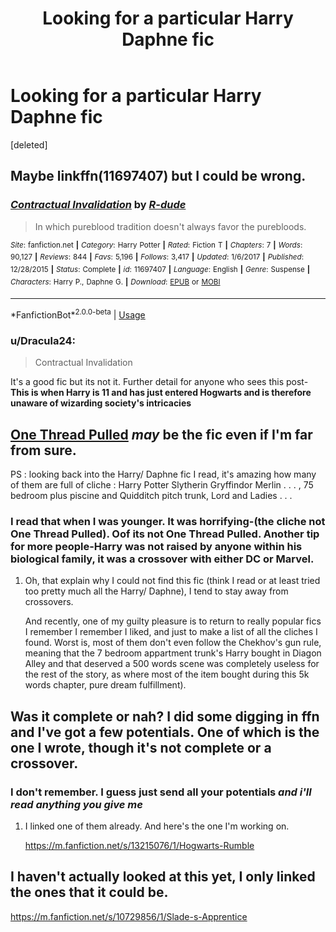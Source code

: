 #+TITLE: Looking for a particular Harry Daphne fic

* Looking for a particular Harry Daphne fic
:PROPERTIES:
:Score: 7
:DateUnix: 1555852902.0
:DateShort: 2019-Apr-21
:FlairText: Fic Search
:END:
[deleted]


** Maybe linkffn(11697407) but I could be wrong.
:PROPERTIES:
:Author: Cypher26
:Score: 2
:DateUnix: 1555874824.0
:DateShort: 2019-Apr-21
:END:

*** [[https://www.fanfiction.net/s/11697407/1/][*/Contractual Invalidation/*]] by [[https://www.fanfiction.net/u/2057121/R-dude][/R-dude/]]

#+begin_quote
  In which pureblood tradition doesn't always favor the purebloods.
#+end_quote

^{/Site/:} ^{fanfiction.net} ^{*|*} ^{/Category/:} ^{Harry} ^{Potter} ^{*|*} ^{/Rated/:} ^{Fiction} ^{T} ^{*|*} ^{/Chapters/:} ^{7} ^{*|*} ^{/Words/:} ^{90,127} ^{*|*} ^{/Reviews/:} ^{844} ^{*|*} ^{/Favs/:} ^{5,196} ^{*|*} ^{/Follows/:} ^{3,417} ^{*|*} ^{/Updated/:} ^{1/6/2017} ^{*|*} ^{/Published/:} ^{12/28/2015} ^{*|*} ^{/Status/:} ^{Complete} ^{*|*} ^{/id/:} ^{11697407} ^{*|*} ^{/Language/:} ^{English} ^{*|*} ^{/Genre/:} ^{Suspense} ^{*|*} ^{/Characters/:} ^{Harry} ^{P.,} ^{Daphne} ^{G.} ^{*|*} ^{/Download/:} ^{[[http://www.ff2ebook.com/old/ffn-bot/index.php?id=11697407&source=ff&filetype=epub][EPUB]]} ^{or} ^{[[http://www.ff2ebook.com/old/ffn-bot/index.php?id=11697407&source=ff&filetype=mobi][MOBI]]}

--------------

*FanfictionBot*^{2.0.0-beta} | [[https://github.com/tusing/reddit-ffn-bot/wiki/Usage][Usage]]
:PROPERTIES:
:Author: FanfictionBot
:Score: 2
:DateUnix: 1555874836.0
:DateShort: 2019-Apr-21
:END:


*** u/Dracula24:
#+begin_quote
  Contractual Invalidation
#+end_quote

It's a good fic but its not it. Further detail for anyone who sees this post-*This is when Harry is 11 and has just entered Hogwarts and is therefore unaware of wizarding society's intricacies*
:PROPERTIES:
:Author: Dracula24
:Score: 1
:DateUnix: 1555885470.0
:DateShort: 2019-Apr-22
:END:


** [[https://www.fanfiction.net/s/11237394/1/One-Thread-Pulled][One Thread Pulled]] /may/ be the fic even if I'm far from sure.

PS : looking back into the Harry/ Daphne fic I read, it's amazing how many of them are full of cliche : Harry Potter Slytherin Gryffindor Merlin . . . , 75 bedroom plus piscine and Quidditch pitch trunk, Lord and Ladies . . .
:PROPERTIES:
:Author: PlusMortgage
:Score: 1
:DateUnix: 1555892372.0
:DateShort: 2019-Apr-22
:END:

*** I read that when I was younger. It was horrifying-(the cliche not One Thread Pulled). Oof its not One Thread Pulled. Another tip for more people-*Harry was not raised by anyone within his biological family, it was a crossover with either DC or Marvel.*
:PROPERTIES:
:Author: Dracula24
:Score: 1
:DateUnix: 1555931349.0
:DateShort: 2019-Apr-22
:END:

**** Oh, that explain why I could not find this fic (think I read or at least tried too pretty much all the Harry/ Daphne), I tend to stay away from crossovers.

And recently, one of my guilty pleasure is to return to really popular fics I remember I remember I liked, and just to make a list of all the cliches I found. Worst is, most of them don't even follow the Chekhov's gun rule, meaning that the 7 bedroom appartment trunk's Harry bought in Diagon Alley and that deserved a 500 words scene was completely useless for the rest of the story, as where most of the item bought during this 5k words chapter, pure dream fulfillment).
:PROPERTIES:
:Author: PlusMortgage
:Score: 1
:DateUnix: 1555936414.0
:DateShort: 2019-Apr-22
:END:


** Was it complete or nah? I did some digging in ffn and I've got a few potentials. One of which is the one I wrote, though it's not complete or a crossover.
:PROPERTIES:
:Author: Knight2518
:Score: 1
:DateUnix: 1556001143.0
:DateShort: 2019-Apr-23
:END:

*** I don't remember. I guess just send all your potentials /and i'll read anything you give me/
:PROPERTIES:
:Author: Dracula24
:Score: 1
:DateUnix: 1556186626.0
:DateShort: 2019-Apr-25
:END:

**** I linked one of them already. And here's the one I'm working on.

[[https://m.fanfiction.net/s/13215076/1/Hogwarts-Rumble]]
:PROPERTIES:
:Author: Knight2518
:Score: 1
:DateUnix: 1556198540.0
:DateShort: 2019-Apr-25
:END:


** I haven't actually looked at this yet, I only linked the ones that it could be.

[[https://m.fanfiction.net/s/10729856/1/Slade-s-Apprentice]]
:PROPERTIES:
:Author: Knight2518
:Score: 1
:DateUnix: 1556001582.0
:DateShort: 2019-Apr-23
:END:
